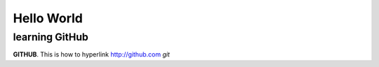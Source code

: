 Hello World
===========


learning GitHub 
---------------

**GITHUB**. 
This is how to hyperlink http://github.com
*git*